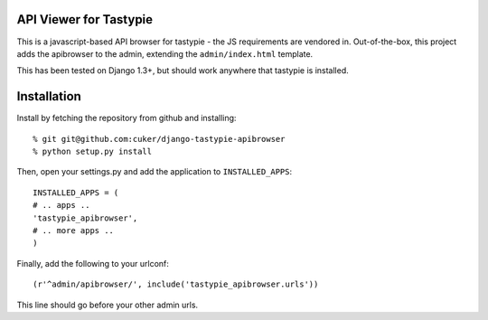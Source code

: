 API Viewer for Tastypie 
========================

This is a javascript-based API browser for tastypie - the JS requirements
are vendored in.  Out-of-the-box, this project adds the apibrowser to 
the admin, extending the ``admin/index.html`` template.

This has been tested on Django 1.3+, but should work anywhere that 
tastypie is installed.  

Installation
==============

Install by fetching the repository from github and installing::

    % git git@github.com:cuker/django-tastypie-apibrowser
    % python setup.py install

Then, open your settings.py and add the application to ``INSTALLED_APPS``::
    
    INSTALLED_APPS = (
    # .. apps ..
    'tastypie_apibrowser',
    # .. more apps ..
    )

   
Finally, add the following to your urlconf::
    
        (r'^admin/apibrowser/', include('tastypie_apibrowser.urls')) 

This line should go before your other admin urls.


     

